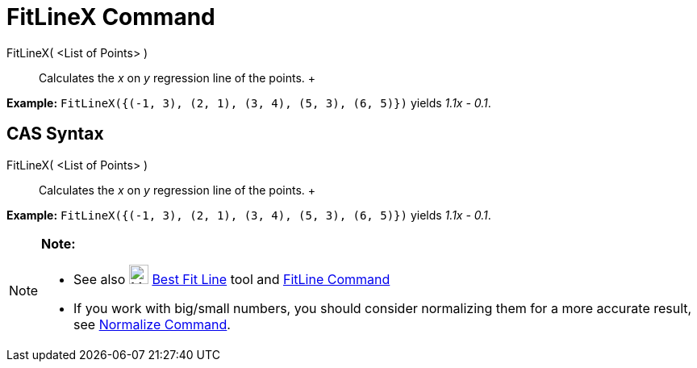 = FitLineX Command

FitLineX( <List of Points> )::
  Calculates the _x_ on _y_ regression line of the points.
  +

[EXAMPLE]

====

*Example:* `FitLineX({(-1, 3), (2, 1), (3, 4), (5, 3), (6, 5)})` yields _1.1x - 0.1_.

====

== [#CAS_Syntax]#CAS Syntax#

FitLineX( <List of Points> )::
  Calculates the _x_ on _y_ regression line of the points.
  +

[EXAMPLE]

====

*Example:* `FitLineX({(-1, 3), (2, 1), (3, 4), (5, 3), (6, 5)})` yields _1.1x - 0.1_.

====

[NOTE]

====

*Note:*

* See also image:24px-Mode_fitline.svg.png[Mode fitline.svg,width=24,height=24] xref:/tools/Best_Fit_Line_Tool.adoc[Best
Fit Line] tool and xref:/commands/FitLine_Command.adoc[FitLine Command]
* If you work with big/small numbers, you should consider normalizing them for a more accurate result, see
xref:/commands/Normalize_Command.adoc[Normalize Command].

====
